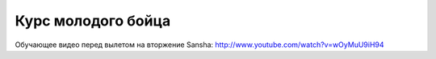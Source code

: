 Курс молодого бойца
========================

Обучающее видео перед вылетом на вторжение Sansha: http://www.youtube.com/watch?v=wOyMuU9iH94

